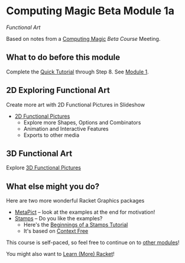 * Computing Magic Beta Module 1a

/Functional Art/

Based on notes from a [[https://github.com/GregDavidson/computing-magic#readme][Computing Magic]] [[mars-beta-notes.org][Beta Course]] Meeting.

** What to do before this module

Complete the [[https://docs.racket-lang.org/quick/][Quick Tutorial]] through Step 8.  See [[file:../Module-1/module-1.org][Module 1]].

** 2D Exploring Functional Art

Create more art with 2D Functional Pictures in Slideshow
  - [[https://docs.racket-lang.org/pict][2D Functional Pictures]]
        - Explore more Shapes, Options and Combinators
        - Animation and Interactive Features
        - Exports to other media
 
** 3D Functional Art
   
Explore [[https://docs.racket-lang.org/pict3d/quick.html][3D Functional Pictures]]

** What else might you do?

Here are two more wonderful Racket Graphics packages
- [[http://soegaard.github.io/docs/metapict/metapict.html][MetaPict]] -- look at the examples at the end for motivation!
- [[https://github.com/rodrigosetti/stamps][Stamps]] -- Do you like the examples?
      - Here's the [[https://github.com/rodrigosetti/stamps/tree/master/tutorial][Beginnings of a Stamps Tutorial]]
      - It's based on [[https://contextfreeart.org/gallery/search.php?t=new&num=25][Context Free]]

This course is self-paced, so feel free to continue on to [[file:../README.org][other modules]]!

You might also want to [[file:../../Racket/learn-racket.org][Learn (More) Racket]]!
